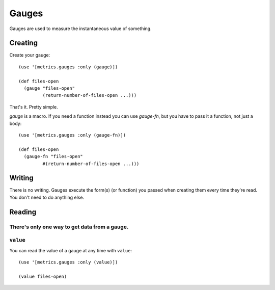Gauges
======

Gauges are used to measure the instantaneous value of something.

Creating
--------

Create your gauge::

    (use '[metrics.gauges :only (gauge)])

    (def files-open
      (gauge "files-open"
             (return-number-of-files-open ...)))

That's it.  Pretty simple.

`gauge` is a macro.  If you need a function instead you can use `gauge-fn`, but
you have to pass it a function, not just a body::

    (use '[metrics.gauges :only (gauge-fn)])

    (def files-open
      (gauge-fn "files-open"
             #(return-number-of-files-open ...)))

Writing
-------

There is no writing.  Gauges execute the form(s) (or function) you passed when
creating them every time they're read.  You don't need to do anything else.

Reading
-------

There's only one way to get data from a gauge.
~~~~~~~~~~~~~~~~~~~~~~~~~~~~~~~~~~~~~~~~~~~~~~



``value``
~~~~~~~~~

You can read the value of a gauge at any time with ``value``::

    (use '[metrics.gauges :only (value)])

    (value files-open)
